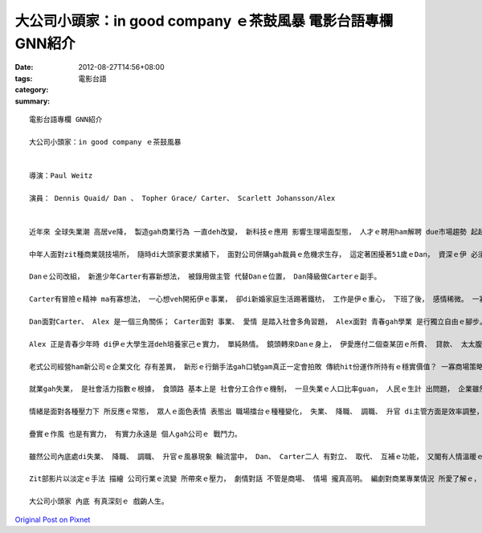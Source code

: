 大公司小頭家：in good company ｅ茶鼓風暴  電影台語專欄 GNN紹介
##################################################################################

:date: 2012-08-27T14:56+08:00
:tags: 
:category: 電影台語
:summary: 


:: 

  電影台語專欄 GNN紹介

  大公司小頭家：in good company ｅ茶鼓風暴


  導演：Paul Weitz

  演員： Dennis Quaid/ Dan 、 Topher Grace/ Carter、 Scarlett Johansson/Alex


  近年來 全球失業潮 高居ve降， 製造gah商業行為 一直deh改變， 新科技ｅ應用 影響生理場面型態， 人才ｅ聘用ham解聘 due市場趨勢 起起落落， ui公司生態 激盪生活ｅ形式， 表面上是 消費者考驗市場導向， 實際上是 公司ｅ銷售活動ｅ供應操盤， 處di兩者之間， 上直接ｅ是 公司員工ｅ現實生活壓力。

  中年人面對zit種商業競技場所， 隨時di大頭家要求業績下， 面對公司併購gah裁員ｅ危機求生存， 這定著困擾著51歲ｅDan， 資深ｅ伊 必須連帶著家庭ｅ因素。

  Danｅ公司改組， 新進少年Carter有寡新想法， 被錄用做主管 代替Danｅ位置， Dan降級做Carterｅ副手。

  Carter有冒險ｅ精神 ma有寡想法， 一心想veh開拓伊ｅ事業， 卻di新婚家庭生活踢著鐵枋， 工作是伊ｅ重心， 下班了後， 感情稀微。 一寡隨機gah巧妙ｅ混合機緣， Carter gah Danｅ查某囝Alex 有了情愫， Dan對查某囝ｅ責任 除了職場gah家庭綜合因素以外， 需要擔當gah調適ｅ角色扮演。

  Dan面對Carter、 Alex 是一個三角關係； Carter面對 事業、 愛情 是踏入社會多角習題， Alex面對 青春gah學業 是行獨立自由ｅ腳步。 三個人di人生階段攏必要處理家己ｅ處境。

  Alex 正是青春少年時 di伊ｅ大學生涯deh培養家己ｅ實力， 單純熱情。 鏡頭轉來Danｅ身上， 伊愛應付二個查某囝ｅ所費、 貸款、 太太腹肚內將veh來ｅ新生兒， 伊愛保著kangkue 確保有收入來飼家。 Carter對上司ｅ交待gah業績vu gah seh來seh去。

  老式公司經營ham新公司ｅ企業文化 存有差異， 新形ｅ行銷手法gah口號gam真正一定會拍敗 傳統hit份運作所持有ｅ穩實價值？ 一寡商場策略 gam m是MBA用心 實驗或設計 投機來ho5一筆肥水ｅ技術操作， 大財團ｅ目光 攏kng di錢ｅ功利單一面向， 一寡傳統所有ｅ 企業倫理gah文化 攏ho大粒ｅ食了了， 投資zit門， 親像是精明活虎 相準準時機ｅ本領， 外表有光鮮ｅ形象、 有qau講話ｅ能力， 商業帝國 對社會上所需要ｅ 真實生產力， 除了應該有ｅ利純之外， 到底閣有外濟貢獻？ 綜效交叉、 協同合作、 策略聯盟， 廣告口號 滿滿是， 真濟攏是操作心理因素ｅ空話， 所以Dan對總部頭家di演說中， 公開提出疑問， 這是m驚無頭路ｅDan， 所提出ｅ見解gah勇氣。

  就業gah失業， 是社會活力指數ｅ根據， 食頭路 基本上是 社會分工合作ｅ機制， 一旦失業ｅ人口比率guan， 人民ｅ生計 出問題， 企業雖然是自由競爭， mgorh趨勢一旦形成， 著算是暫時性ｅ危機， 畢竟威脅著個人生機， 若大規模ｅ出現失業問題， 亂源必然出現， 這已經是 頭路政治學ｅ社會問題。

  情緒是面對各種壓力下 所反應ｅ常態， 眾人ｅ面色表情 表態出 職場擂台ｅ種種變化， 失業、 降職、 調職、 升官 di主管方面是效率調整， 屬di因功論賞； 體諒各方面人事適用 閣是軟性ｅ管理手腕， 這di Dan 疊實ｅ作風 表現出來。 Danｅ疊實作風 其實ma幫助著家己 渡過幾gai心理壓力 所引起ｅ失控狀態。

  疊實ｅ作風 也是有實力， 有實力永遠是 個人gah公司ｅ 戰鬥力。

  雖然公司內底處di失業、 降職、 調職、 升官ｅ風暴現象 輪流當中， Dan、 Carter二人 有對立、 取代、 互補ｅ功能， 又閣有人情溫暖ｅ一面， 這是“同事”共事真正ｅ向心力， ia是片名“in good company”所ng望ｅ常情gah商理。 Danｅ能力gah做人處事， iah是有真實在ｅ附合公司認用， Carter 真不幸suah hong辭頭路， mgorh Carter少年可東山再起， Dan有經驗 可是年歲上 無閣hiah有優勢。

  Zit部影片以淡定ｅ手法 描繪 公司行業ｅ流變 所帶來ｅ壓力， 劇情對話 不管是商場、 情場 攏真高明。 編劇對商業專業情況 所愛了解ｅ， 應該ma是需要 付出真濟心力去研知， ziah可di戲齣表達gah真附合現實。 過了五六冬， di 2012年 世界經濟角色 重新洗牌ｅ交換中間， zit片對職場人物， 可講是一個真好ｅ預言， 對景氣活絡漸差轉形ｅ谷底， 顯然有安慰ｅ作用 。

  大公司小頭家 內底 有真深刻ｅ 戲齣人生。



`Original Post on Pixnet <http://nanomi.pixnet.net/blog/post/38000489>`_